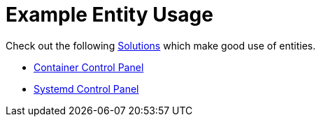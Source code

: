 [#entity-examples]
= Example Entity Usage

Check out the following xref:solutions/intro.adoc[Solutions] which make good use of entities.

* xref:solutions/container-control-panel/index.adoc[Container Control Panel]
* xref:solutions/systemd-control-panel/index.adoc[Systemd Control Panel]


